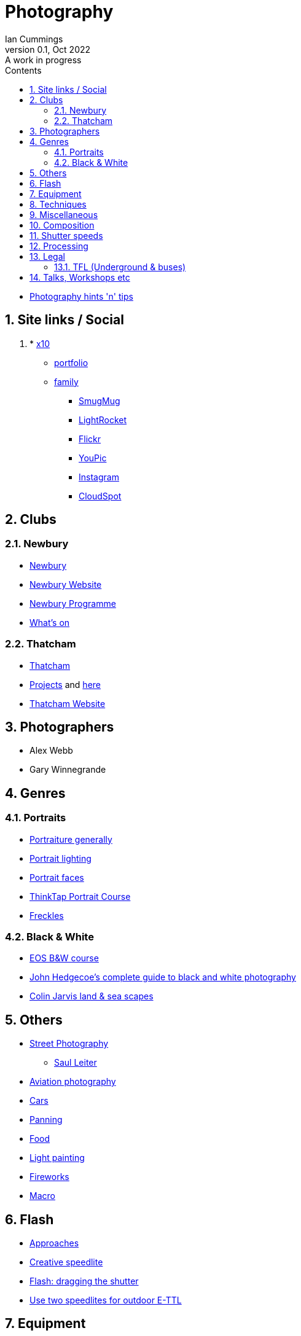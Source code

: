 :toc: left
:toclevels: 5
:toc-title: Contents
:imagesdir: ./images
:numbered:

= Photography
Ian Cummings 
V0.1, Oct 2022: A work in progress

* link:photography.html[Photography hints 'n' tips]

== Site links / Social
. * link:https://x12.x10hosting.com:2222/evo/[x10]
** link:https://iancummings.x10.mx/images/portfolio/[portfolio]
** link:https://iancummings.x10.mx/images/family/[family]
* link:https://iancummings.smugmug.com/[SmugMug]
* link:https://websites.lightrocket.com/iancummings[LightRocket]
* link:https://www.flickr.com/photos/iancummings/[Flickr]
* https://youpic.com/IanCummings[YouPic]
* link:instagram.html[Instagram]
* link:https://iancummings.client-gallery.com/[CloudSpot]

== Clubs
=== Newbury
* link:npc.html[Newbury]
* link:https://www.newburyphotographyclub.uk/[Newbury Website]
* link:NPC-programme.pdf[Newbury Programme]
* link:https://www.newburyphotographyclub.uk/calendar[What's on]


=== Thatcham
* link:tpc.html[Thatcham]
* link:https://www.thatchamphotoclub.com/projects-2021.html[Projects] and link:thatcham-projects.html[here]
* link:https://www.thatchamphotoclub.com[Thatcham Website]

== Photographers
* Alex Webb
* Gary Winnegrande

== Genres

=== Portraits
* link:portraiture.html[Portraiture generally]
* link:portrait-lighting.html[Portrait lighting]
* link:portrait-faces.html[Portrait faces]

* link:thinktap-portrait-course.html[ThinkTap Portrait Course]
* link:freckles.html[Freckles]

=== Black & White
* link:eos-training-course.html[EOS B&W course]
* link:john-hedgecoe-black-n-white.html[John Hedgecoe's complete guide to black and white photography]
* link:mono.html[Colin Jarvis land & sea scapes]

== Others
* link:street-photography.html[Street Photography]
** link:saul-leiter.html[Saul Leiter]

* link:aviation-photography.html[Aviation photography]

* link:car-photography.html[Cars]
* link:panning-moving-subjects.html[Panning]
* link:food-photography.html[Food]
* link:light-painting.html[Light painting]
* link:fireworks.html[Fireworks]
* link:macro.html[Macro]

== Flash
* link:flash-approaches.html[Approaches]
* link:creative-speedlite.html[Creative speedlite]
* link:dragging-the-shutter.html[Flash: dragging the shutter]
* link:flash-two-speedlites-for-ettl.html[Use two speedlites for outdoor E-TTL]

== Equipment
* link:renting.html[Renting]
* link:potential-purchases.html[Potential purchases]

== Techniques
* link:clone-stamp-tool.html[Clone Stamp Tool]
* link:posing.html[Posing]
* link:sunny16.html[Sunny 16]
* link:x100v.html[Fuji X100V]


== Miscellaneous
* link:locations.html[locations]

== Composition

* link:https://digital-photography-school.com/10-more-quick-composition-tips-illustrated/[DPS: 10 MORE Quick Composition Tips]

* rule of thirds
* leading lines
* diagonals
* negative space
* geometry: lines, patterns (repeated) & shapes
* frame it
* avoid the horizon in the middle
* have a living being in the picture
* if no living thing, then something to give the image a sense of scale
* check all four corners!
* balance weight & light
* link:gestalt-theory.html[Gestalt Theory]

== Shutter speeds
* 1/focal length * crop factor
* street photography 1/250 for people walking

== Processing
* link:workflow.html[Workflow]
* link:photolab.html[PhotoLab]
* link:printing.html[Printing]

== Legal
=== TFL (Underground & buses)
----
Private photographers/filming travelling through the station
------------------------------------------------------------
We get many requests from individuals like train enthusiasts, photographers and customers 'passing through' a station who may want to take photographs or film for their own personal use. We agree that this is acceptable, at the station's discretion, as long as additional camera equipment (including flash and tripods) is not used.
----
from link:https://tfl.gov.uk/info-for/media/filming-and-photography/guide-to-filming-or-taking-photos-on-the-tfl-network[tfl.gov.uk]

See also part 10 of rule Sa109 in the Working Reference Manual:
----
10.1 Passengers can take photographs with small cameras for private purposes, provided flashlights and/or tripods are not used no obstruction or inconvenience is caused to staff and/or passengers.
----
from link:http://www.urban75.org/photos/photographers-rights-tube-railways.html[Urban75.org]

== Talks, Workshops etc

* link:ross-grieve-webinar.html[Ross Grieve (Calibrite, Park Cameras)]
* link:gestalt/gestalt-theory.html[Simon Ellingworth's gestalt Theory]
